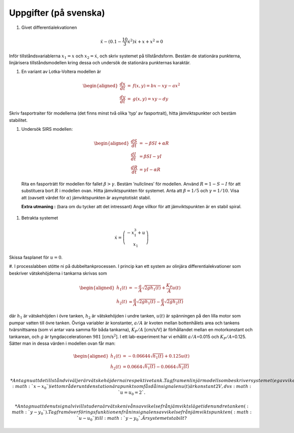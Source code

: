 Uppgifter (på svenska)
======================

#. Givet differentialekvationen

.. math:: \ddot{x} - (0.1 - \frac{10}{3} \dot{x}^2 ) \dot{x} + x + x^2 = 0

Inför tillståndsvariablerna :math:`x_1 = x` och :math:`x_2 = \dot{x}`,
och skriv systemet på tillståndsform. Bestäm de stationära punkterna,
linjärisera tillståndsmodellen kring dessa och undersök de stationära
punkternas karaktär. 

#. En variant av Lotka-Voltera modellen är

.. math::

   \begin{aligned}
   \frac{dx}{dt} & = & f(x,y) = bx-xy - ax^2  \\
   \frac{dy}{dt} & = & g(x,y) =xy-dy
   \end{aligned}

Skriv fasportraiter för modellerna (det finns minst två olika ’typ’ av
fasportrait), hitta jämviktspunkter och bestäm stabilitet.

#. Undersök SIRS modellen:

  .. math::

     \begin{aligned}
     \frac{dS}{dt} & = - \beta S I + \alpha R\\
     \frac{dI}{dt} & = \beta S I  -  \gamma I \\
     \frac{dR}{dt} & =  \gamma I - \alpha R
     \end{aligned}

  Rita en fasporträtt för modellen för fallet :math:`\beta>\gamma`.
  Bestäm ’nullclines’ för modellen. Använd :math:`R=1-S-I` för att
  substituera bort :math:`R` i modellen ovan.
  Hitta jämviktspunkten för systemet. Anta att :math:`\beta=1/5` och
  :math:`\gamma =1/10`. Visa att (oavsett värdet för :math:`\alpha`)
  jämviktspunkten är asymptotiskt stabil.
  
  **Extra utmaning :** (bara om du tycker att det intressant) Ange villkor 
  för att jämviktspunkten är en stabil spiral.


#. Betrakta systemet

.. math::

   \dot{x} = \left(
   \begin{array}{c}
   -x_1^3 + u \\ x_1
   \end{array} \right)

| Skissa fasplanet för :math:`u = 0`.

#. I processlabben stötte ni på dubbeltankprocessen. I princip kan ett
system av olinjära differentialekvationer som beskriver vätskehöjderna i
tankarna skrivas som

.. math::

   \begin{aligned}
   \dot{h_1}(t)&=-\frac{a}{A}\sqrt{2 g h_1(t)}+\frac{K_P}{A}u(t)\\
   \dot{h_2}(t)&=\frac{a}{A}\sqrt{2 g h_1(t)}-\frac{a}{A}\sqrt{2 g h_2(t)}
   \end{aligned}

där :math:`h_1` är vätskehöjden i övre tanken, :math:`h_2` är
vätskehöjden i undre tanken, :math:`u(t)` är spänningen på den lilla
motor som pumpar vatten till övre tanken. Övriga variabler är
konstanter, :math:`a/A` är kvoten mellan bottenhålets area och tankens
tvärsnittsarea (som vi antar vara samma för båda tankarna),
:math:`K_P/A` [cm/s/V] är förhållandet mellan en motorkonstant och
tankarean, och :math:`g` är tyngdaccelerationen :math:`981`
[cm/s\ :math:`^2`]. I ett lab-experiment har vi erhållit
:math:`a/A`\ =0.015 och :math:`K_P/A`\ =0.125. Sätter man in dessa
värden i modellen ovan får man:

.. math::

   \begin{aligned}
   \dot{h_1}(t)&=-0.06644\sqrt{h_1(t)}+0.125u(t)\\
   \dot{h_2}(t)&=0.0664\sqrt{h_1(t)}-0.0664\sqrt{h_2(t)}
   \end{aligned}

    *  Antag nu att de tillstånd vi väljer är vätskehöjderna i respektive
    tank. Tag fram en linjär modell som beskriver systemet (eg avvikelsen
    från jmv.punkten :math:`x-x_0`) i ett område runt den stationära
    punkt som fås då insignalen u(t) är konstant 2 V, dvs
    :math:`u=u_0=2`.

    * Antag nu att den utsignal vi vill studera är vätskenivåns avvikelse
    från jämviktsläget i den undre tanken (:math:`y-y_0`). Tag fram
    överföringsfunktionen från insignalens avvikelse från jämviktspunkten
    (:math:`u-u_0`) till :math:`y-y_0`. Är systemet stabilt?

